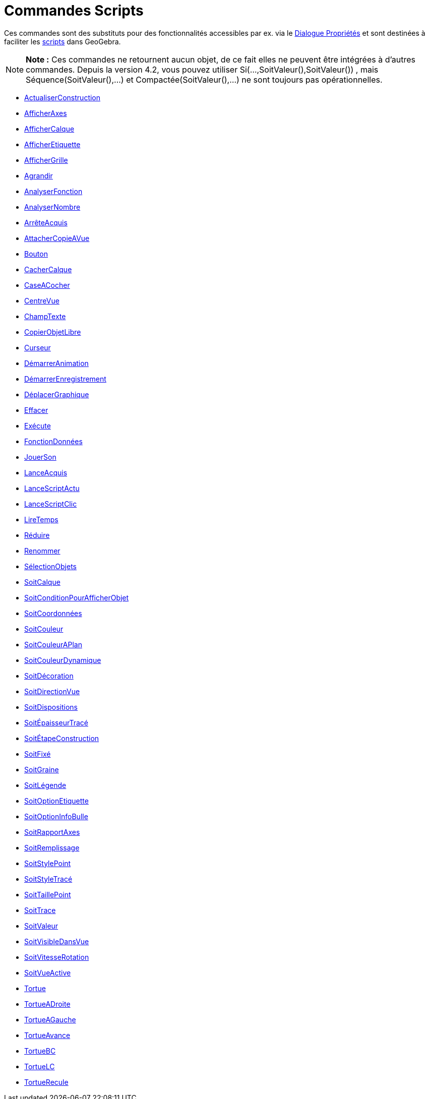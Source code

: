 = Commandes Scripts
:page-en: commands/Scripting_Commands
ifdef::env-github[:imagesdir: /fr/modules/ROOT/assets/images]

Ces commandes sont des substituts pour des fonctionnalités accessibles par ex. via le
xref:/Dialogue_Propriétés.adoc[Dialogue Propriétés] et sont destinées à faciliter les xref:/Script.adoc[scripts] dans
GeoGebra.

[NOTE]
====

*Note :* Ces commandes ne retournent aucun objet, de ce fait elles ne peuvent être intégrées à d'autres commandes.
Depuis la version 4.2, vous pouvez utiliser Si(...,SoitValeur(),SoitValeur()) , mais Séquence(SoitValeur(),...) et
Compactée(SoitValeur(),...) ne sont toujours pas opérationnelles.

====

* xref:/commands/ActualiserConstruction.adoc[ActualiserConstruction]
* xref:/commands/AfficherAxes.adoc[AfficherAxes]
* xref:/commands/AfficherCalque.adoc[AfficherCalque]
* xref:/commands/AfficherEtiquette.adoc[AfficherEtiquette]
* xref:/commands/AfficherGrille.adoc[AfficherGrille]
* xref:/commands/Agrandir.adoc[Agrandir]
* xref:/commands/AnalyserFonction.adoc[AnalyserFonction]
* xref:/commands/AnalyserNombre.adoc[AnalyserNombre]
* xref:/commands/ArrêteAcquis.adoc[ArrêteAcquis]
* xref:/commands/AttacherCopieAVue.adoc[AttacherCopieAVue]
* xref:/commands/Bouton.adoc[Bouton]
* xref:/commands/CacherCalque.adoc[CacherCalque]
* xref:/commands/CaseACocher.adoc[CaseACocher]
* xref:/commands/CentreVue.adoc[CentreVue]
* xref:/commands/ChampTexte.adoc[ChampTexte]
* xref:/commands/CopierObjetLibre.adoc[CopierObjetLibre]
* xref:/commands/Curseur.adoc[Curseur]
* xref:/commands/DémarrerAnimation.adoc[DémarrerAnimation]
* xref:/commands/DémarrerEnregistrement.adoc[DémarrerEnregistrement]
* xref:/commands/DéplacerGraphique.adoc[DéplacerGraphique]
* xref:/commands/Effacer.adoc[Effacer]
* xref:/commands/Exécute.adoc[Exécute]
* xref:/commands/FonctionDonnées.adoc[FonctionDonnées]
* xref:/commands/JouerSon.adoc[JouerSon]
* xref:/commands/LanceAcquis.adoc[LanceAcquis]
* xref:/commands/LanceScriptActu.adoc[LanceScriptActu]
* xref:/commands/LanceScriptClic.adoc[LanceScriptClic]
* xref:/commands/LireTemps.adoc[LireTemps]
* xref:/commands/Réduire.adoc[Réduire]
* xref:/commands/Renommer.adoc[Renommer]
* xref:/commands/SélectionObjets.adoc[SélectionObjets]
* xref:/commands/SoitCalque.adoc[SoitCalque]
* xref:/commands/SoitConditionPourAfficherObjet.adoc[SoitConditionPourAfficherObjet]
* xref:/commands/SoitCoordonnées.adoc[SoitCoordonnées]
* xref:/commands/SoitCouleur.adoc[SoitCouleur]
* xref:/commands/SoitCouleurAPlan.adoc[SoitCouleurAPlan]
* xref:/commands/SoitCouleurDynamique.adoc[SoitCouleurDynamique]
* xref:/commands/SoitDécoration.adoc[SoitDécoration]
* xref:/commands/SoitDirectionVue.adoc[SoitDirectionVue]
* xref:/commands/SoitDispositions.adoc[SoitDispositions]
* xref:/commands/SoitÉpaisseurTracé.adoc[SoitÉpaisseurTracé]
* xref:/commands/SoitÉtapeConstruction.adoc[SoitÉtapeConstruction]
* xref:/commands/SoitFixé.adoc[SoitFixé]
* xref:/commands/SoitGraine.adoc[SoitGraine]
* xref:/commands/SoitLégende.adoc[SoitLégende]
* xref:/commands/SoitOptionEtiquette.adoc[SoitOptionEtiquette]
* xref:/commands/SoitOptionInfoBulle.adoc[SoitOptionInfoBulle]
* xref:/commands/SoitRapportAxes.adoc[SoitRapportAxes]
* xref:/commands/SoitRemplissage.adoc[SoitRemplissage]
* xref:/commands/SoitStylePoint.adoc[SoitStylePoint]
* xref:/commands/SoitStyleTracé.adoc[SoitStyleTracé]
* xref:/commands/SoitTaillePoint.adoc[SoitTaillePoint]
* xref:/commands/SoitTrace.adoc[SoitTrace]
* xref:/commands/SoitValeur.adoc[SoitValeur]
* xref:/commands/SoitVisibleDansVue.adoc[SoitVisibleDansVue]
* xref:/commands/SoitVitesseRotation.adoc[SoitVitesseRotation]
* xref:/commands/SoitVueActive.adoc[SoitVueActive]
* xref:/commands/Tortue.adoc[Tortue]
* xref:/commands/TortueADroite.adoc[TortueADroite]
* xref:/commands/TortueAGauche.adoc[TortueAGauche]
* xref:/commands/TortueAvance.adoc[TortueAvance]
* xref:/commands/TortueBC.adoc[TortueBC]
* xref:/commands/TortueLC.adoc[TortueLC]
* xref:/commands/TortueRecule.adoc[TortueRecule]
